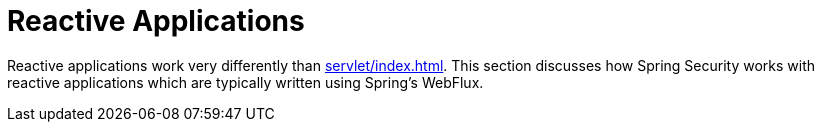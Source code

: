 = Reactive Applications

Reactive applications work very differently than xref:servlet/index.adoc#servlet-applications[].
This section discusses how Spring Security works with reactive applications which are typically written using Spring's WebFlux.
